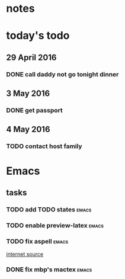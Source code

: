 * notes
* today's todo
** 29 April 2016
*** DONE call daddy not go tonight dinner
    CLOSED: [2016-04-29 Fri 13:54] SCHEDULED: <2016-04-29 Fri 14:00>
** 3 May 2016
*** DONE get passport 
    CLOSED: [2016-05-03 Tue 10:00]

** 4 May 2016
   
*** TODO contact host family
    SCHEDULED: <2016-05-04 Wed 14:00>


* Emacs
** tasks
*** TODO add TODO states					      :emacs:
*** TODO enable preview-latex					      :emacs:
*** TODO fix aspell					      :emacs:
    [[https://tug.org/mactex/elcapitan.html][internet source]]
*** DONE fix mbp's mactex					      :emacs:
    CLOSED: [2016-05-03 Tue 15:48]

